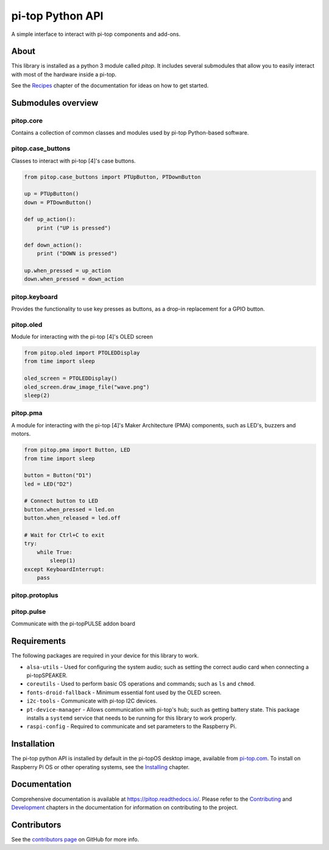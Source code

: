 =====================================================
pi-top Python API
=====================================================

.. image:: https://badge.fury.io/gh/pi-top%2Fpitop.svg
    :target: https://badge.fury.io/gh/pi-top%2Fpitop
    :alt: Source code on GitHub

.. image:: https://badge.fury.io/py/pitop.svg
    :target: https://badge.fury.io/py/pitop
    :alt: Latest Version

A simple interface to interact with pi-top components and add-ons.

.. image:: docs/_static/pi_top_4.png

-----
About
-----

This library is installed as a python 3 module called `pitop`. It includes several
submodules that allow you to easily interact with most of the hardware inside a pi-top.

See the `Recipes`_ chapter of the documentation for ideas on how to get started.

.. _Recipes: https://pitop.readthedocs.io/en/stable/recipes.html

------------------------
Submodules overview
------------------------

pitop.core
========================

Contains a collection of common classes and modules used by pi-top Python-based software.

pitop.case_buttons
========================

Classes to interact with pi-top [4]'s case buttons.

.. code-block:: python

    from pitop.case_buttons import PTUpButton, PTDownButton

    up = PTUpButton()
    down = PTDownButton()

    def up_action():
        print ("UP is pressed")

    def down_action():
        print ("DOWN is pressed")

    up.when_pressed = up_action
    down.when_pressed = down_action

pitop.keyboard
========================

Provides the functionality to use key presses as buttons, as a drop-in replacement for a GPIO button.

pitop.oled
========================

Module for interacting with the pi-top [4]'s OLED screen

.. code-block:: python

    from pitop.oled import PTOLEDDisplay
    from time import sleep

    oled_screen = PTOLEDDisplay()
    oled_screen.draw_image_file("wave.png")
    sleep(2)


pitop.pma
========================

A module for interacting with the pi-top [4]'s Maker Architecture (PMA) components, such as
LED's, buzzers and motors.

.. code-block:: python

    from pitop.pma import Button, LED
    from time import sleep

    button = Button("D1")
    led = LED("D2")

    # Connect button to LED
    button.when_pressed = led.on
    button.when_released = led.off

    # Wait for Ctrl+C to exit
    try:
        while True:
            sleep(1)
    except KeyboardInterrupt:
        pass


pitop.protoplus
========================



pitop.pulse
========================

Communicate with the pi-topPULSE addon board

-------------
Requirements
-------------

The following packages are required in your device for this library to work.

- ``alsa-utils`` - Used for configuring the system audio; such as setting the correct audio card when connecting a pi-topSPEAKER.
- ``coreutils`` - Used to perform basic OS operations and commands; such as ``ls`` and ``chmod``.
- ``fonts-droid-fallback`` - Minimum essential font used by the OLED screen.
- ``i2c-tools`` - Communicate with pi-top I2C devices.
- ``pt-device-manager`` - Allows communication with pi-top's hub; such as getting battery state. This package installs a ``systemd`` service that needs to be running for this library to work properly.
- ``raspi-config`` - Required to communicate and set parameters to the Raspberry Pi.

-------------
Installation
-------------

The pi-top python API is installed by default in the pi-topOS desktop image, available from
pi-top.com_. To install on Raspberry Pi OS or other operating systems, see the `Installing`_ chapter.

.. _pi-top.com: https://www.pi-top.com/products/os/
.. _Installing: https://pitop.readthedocs.io/en/stable/installing.html

-------------
Documentation
-------------

Comprehensive documentation is available at https://pitop.readthedocs.io/.
Please refer to the `Contributing`_ and `Development`_ chapters in the
documentation for information on contributing to the project.

.. _Contributing: https://pitop.readthedocs.io/en/stable/contributing.html
.. _Development: https://pitop.readthedocs.io/en/stable/development.html

-------------
Contributors
-------------

See the `contributors page`_ on GitHub for more info.

.. _contributors page: https://github.com/pi-top/pitop/graphs/contributors
